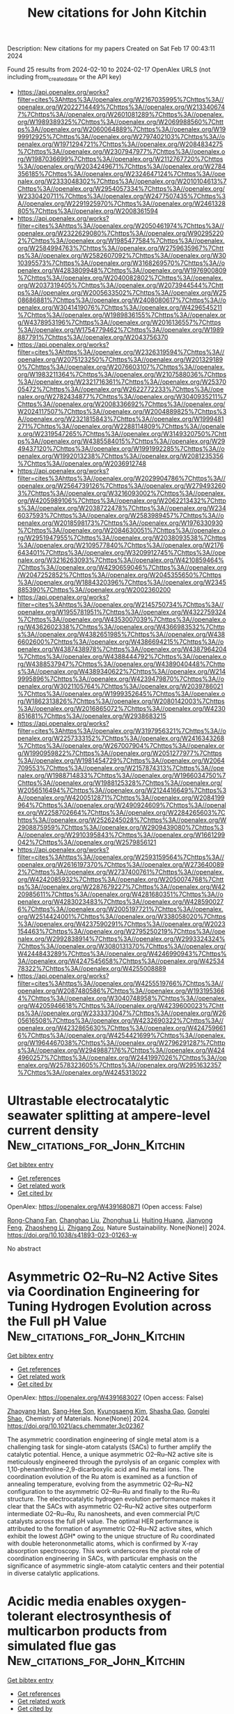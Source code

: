 #+filetags: New_citations_for_John_Kitchin
#+TITLE: New citations for John Kitchin
Description: New citations for my papers
Created on Sat Feb 17 00:43:11 2024

Found 25 results from 2024-02-10 to 2024-02-17
OpenAlex URLS (not including from_created_date or the API key)
- [[https://api.openalex.org/works?filter=cites%3Ahttps%3A//openalex.org/W2167035995%7Chttps%3A//openalex.org/W2022714449%7Chttps%3A//openalex.org/W2133406747%7Chttps%3A//openalex.org/W2601081289%7Chttps%3A//openalex.org/W1989389325%7Chttps%3A//openalex.org/W2069988560%7Chttps%3A//openalex.org/W2060064889%7Chttps%3A//openalex.org/W1999912925%7Chttps%3A//openalex.org/W2797402103%7Chttps%3A//openalex.org/W1971294721%7Chttps%3A//openalex.org/W2084834275%7Chttps%3A//openalex.org/W2307947977%7Chttps%3A//openalex.org/W1987036699%7Chttps%3A//openalex.org/W2112767720%7Chttps%3A//openalex.org/W2034249671%7Chttps%3A//openalex.org/W2784356185%7Chttps%3A//openalex.org/W2324647124%7Chttps%3A//openalex.org/W2333048302%7Chttps%3A//openalex.org/W2010104613%7Chttps%3A//openalex.org/W2954057334%7Chttps%3A//openalex.org/W2330420711%7Chttps%3A//openalex.org/W2477507435%7Chttps%3A//openalex.org/W2291925970%7Chttps%3A//openalex.org/W2461328805%7Chttps%3A//openalex.org/W2008361594]]
- [[https://api.openalex.org/works?filter=cites%3Ahttps%3A//openalex.org/W2050461974%7Chttps%3A//openalex.org/W2322629080%7Chttps%3A//openalex.org/W902952202%7Chttps%3A//openalex.org/W1985477584%7Chttps%3A//openalex.org/W2584994763%7Chttps%3A//openalex.org/W2759635967%7Chttps%3A//openalex.org/W2582607092%7Chttps%3A//openalex.org/W3010395573%7Chttps%3A//openalex.org/W3168269570%7Chttps%3A//openalex.org/W4283809948%7Chttps%3A//openalex.org/W1976900809%7Chttps%3A//openalex.org/W2040082802%7Chttps%3A//openalex.org/W2037319405%7Chttps%3A//openalex.org/W2073944544%7Chttps%3A//openalex.org/W2005633502%7Chttps%3A//openalex.org/W2508686881%7Chttps%3A//openalex.org/W2408080617%7Chttps%3A//openalex.org/W3041419076%7Chttps%3A//openalex.org/W4296545211%7Chttps%3A//openalex.org/W1989836155%7Chttps%3A//openalex.org/W4378953196%7Chttps%3A//openalex.org/W2016136557%7Chttps%3A//openalex.org/W1754779462%7Chttps%3A//openalex.org/W1989887791%7Chttps%3A//openalex.org/W2043756370]]
- [[https://api.openalex.org/works?filter=cites%3Ahttps%3A//openalex.org/W2326319594%7Chttps%3A//openalex.org/W2075123250%7Chttps%3A//openalex.org/W2013291890%7Chttps%3A//openalex.org/W2076603107%7Chttps%3A//openalex.org/W1983211364%7Chttps%3A//openalex.org/W2107588036%7Chttps%3A//openalex.org/W2321716361%7Chttps%3A//openalex.org/W2537005472%7Chttps%3A//openalex.org/W2622772233%7Chttps%3A//openalex.org/W2782434877%7Chttps%3A//openalex.org/W3040935211%7Chttps%3A//openalex.org/W2008336692%7Chttps%3A//openalex.org/W2024117507%7Chttps%3A//openalex.org/W2004889825%7Chttps%3A//openalex.org/W2321815843%7Chttps%3A//openalex.org/W1999481271%7Chttps%3A//openalex.org/W2288114809%7Chttps%3A//openalex.org/W2319547265%7Chttps%3A//openalex.org/W3149320750%7Chttps%3A//openalex.org/W4385584015%7Chttps%3A//openalex.org/W2949437120%7Chttps%3A//openalex.org/W1991992285%7Chttps%3A//openalex.org/W1992013238%7Chttps%3A//openalex.org/W2081235356%7Chttps%3A//openalex.org/W2036912748]]
- [[https://api.openalex.org/works?filter=cites%3Ahttps%3A//openalex.org/W2029904786%7Chttps%3A//openalex.org/W2564739126%7Chttps%3A//openalex.org/W2794932603%7Chttps%3A//openalex.org/W3216093002%7Chttps%3A//openalex.org/W4205989106%7Chttps%3A//openalex.org/W2062213432%7Chttps%3A//openalex.org/W2038722478%7Chttps%3A//openalex.org/W2346037593%7Chttps%3A//openalex.org/W2583989457%7Chttps%3A//openalex.org/W2018598173%7Chttps%3A//openalex.org/W1976330930%7Chttps%3A//openalex.org/W2084630051%7Chttps%3A//openalex.org/W2951947955%7Chttps%3A//openalex.org/W2038093538%7Chttps%3A//openalex.org/W2109577840%7Chttps%3A//openalex.org/W2176643401%7Chttps%3A//openalex.org/W3209912745%7Chttps%3A//openalex.org/W3216263093%7Chttps%3A//openalex.org/W4210859464%7Chttps%3A//openalex.org/W4290659046%7Chttps%3A//openalex.org/W2047252852%7Chttps%3A//openalex.org/W2045355650%7Chttps%3A//openalex.org/W1884320396%7Chttps%3A//openalex.org/W2345885390%7Chttps%3A//openalex.org/W2002360200]]
- [[https://api.openalex.org/works?filter=cites%3Ahttps%3A//openalex.org/W2145750734%7Chttps%3A//openalex.org/W1955781951%7Chttps%3A//openalex.org/W4322759324%7Chttps%3A//openalex.org/W4353007039%7Chttps%3A//openalex.org/W4362602338%7Chttps%3A//openalex.org/W4366983532%7Chttps%3A//openalex.org/W4382651985%7Chttps%3A//openalex.org/W4386602600%7Chttps%3A//openalex.org/W4386694215%7Chttps%3A//openalex.org/W4387438978%7Chttps%3A//openalex.org/W4387964204%7Chttps%3A//openalex.org/W4388444792%7Chttps%3A//openalex.org/W4388537947%7Chttps%3A//openalex.org/W4389040448%7Chttps%3A//openalex.org/W4389340622%7Chttps%3A//openalex.org/W2149995896%7Chttps%3A//openalex.org/W4239479870%7Chttps%3A//openalex.org/W3021105764%7Chttps%3A//openalex.org/W2039786021%7Chttps%3A//openalex.org/W1999352645%7Chttps%3A//openalex.org/W1862313826%7Chttps%3A//openalex.org/W2080142003%7Chttps%3A//openalex.org/W2016865072%7Chttps%3A//openalex.org/W4230851681%7Chttps%3A//openalex.org/W2938683215]]
- [[https://api.openalex.org/works?filter=cites%3Ahttps%3A//openalex.org/W3197956321%7Chttps%3A//openalex.org/W2257333152%7Chttps%3A//openalex.org/W2416343268%7Chttps%3A//openalex.org/W267007904%7Chttps%3A//openalex.org/W1990959822%7Chttps%3A//openalex.org/W2051277977%7Chttps%3A//openalex.org/W1981454729%7Chttps%3A//openalex.org/W2064709553%7Chttps%3A//openalex.org/W2157874313%7Chttps%3A//openalex.org/W1988714833%7Chttps%3A//openalex.org/W1966034750%7Chttps%3A//openalex.org/W1988125328%7Chttps%3A//openalex.org/W2056516494%7Chttps%3A//openalex.org/W2124416649%7Chttps%3A//openalex.org/W4200512871%7Chttps%3A//openalex.org/W2084199964%7Chttps%3A//openalex.org/W2490924609%7Chttps%3A//openalex.org/W2258702664%7Chttps%3A//openalex.org/W2284265603%7Chttps%3A//openalex.org/W2526245028%7Chttps%3A//openalex.org/W2908875959%7Chttps%3A//openalex.org/W2909439080%7Chttps%3A//openalex.org/W2910395843%7Chttps%3A//openalex.org/W1661299042%7Chttps%3A//openalex.org/W2579856121]]
- [[https://api.openalex.org/works?filter=cites%3Ahttps%3A//openalex.org/W2593159564%7Chttps%3A//openalex.org/W2616197370%7Chttps%3A//openalex.org/W2736400892%7Chttps%3A//openalex.org/W2737400761%7Chttps%3A//openalex.org/W4242085932%7Chttps%3A//openalex.org/W2050074768%7Chttps%3A//openalex.org/W2287679227%7Chttps%3A//openalex.org/W4220985611%7Chttps%3A//openalex.org/W4281680351%7Chttps%3A//openalex.org/W4283023483%7Chttps%3A//openalex.org/W4285900276%7Chttps%3A//openalex.org/W2005197721%7Chttps%3A//openalex.org/W2514424001%7Chttps%3A//openalex.org/W338058020%7Chttps%3A//openalex.org/W4237590291%7Chttps%3A//openalex.org/W2023154463%7Chttps%3A//openalex.org/W2795250219%7Chttps%3A//openalex.org/W2992838914%7Chttps%3A//openalex.org/W2993324324%7Chttps%3A//openalex.org/W3080131370%7Chttps%3A//openalex.org/W4244843289%7Chttps%3A//openalex.org/W4246990943%7Chttps%3A//openalex.org/W4247545658%7Chttps%3A//openalex.org/W4253478322%7Chttps%3A//openalex.org/W4255008889]]
- [[https://api.openalex.org/works?filter=cites%3Ahttps%3A//openalex.org/W4255519766%7Chttps%3A//openalex.org/W2087480586%7Chttps%3A//openalex.org/W1931953664%7Chttps%3A//openalex.org/W3040748958%7Chttps%3A//openalex.org/W4205946618%7Chttps%3A//openalex.org/W4239600023%7Chttps%3A//openalex.org/W2333373047%7Chttps%3A//openalex.org/W2605616508%7Chttps%3A//openalex.org/W4232690322%7Chttps%3A//openalex.org/W4232865630%7Chttps%3A//openalex.org/W4247596616%7Chttps%3A//openalex.org/W4254421699%7Chttps%3A//openalex.org/W1964467038%7Chttps%3A//openalex.org/W2796291287%7Chttps%3A//openalex.org/W2949887176%7Chttps%3A//openalex.org/W4244960257%7Chttps%3A//openalex.org/W2441997026%7Chttps%3A//openalex.org/W2578323605%7Chttps%3A//openalex.org/W2951632357%7Chttps%3A//openalex.org/W4245313022]]

* Ultrastable electrocatalytic seawater splitting at ampere-level current density  :New_citations_for_John_Kitchin:
:PROPERTIES:
:ID: https://openalex.org/W4391680871
:TOPICS: Electrocatalysis for Energy Conversion, Electrochemical Detection of Heavy Metal Ions, Fuel Cell Membrane Technology
:PUBLICATION_DATE: 2024-02-09
:END:    
    
[[elisp:(doi-add-bibtex-entry "https://doi.org/10.1038/s41893-023-01263-w")][Get bibtex entry]] 

- [[elisp:(progn (xref--push-markers (current-buffer) (point)) (oa--referenced-works "https://openalex.org/W4391680871"))][Get references]]
- [[elisp:(progn (xref--push-markers (current-buffer) (point)) (oa--related-works "https://openalex.org/W4391680871"))][Get related work]]
- [[elisp:(progn (xref--push-markers (current-buffer) (point)) (oa--cited-by-works "https://openalex.org/W4391680871"))][Get cited by]]

OpenAlex: https://openalex.org/W4391680871 (Open access: False)
    
[[https://openalex.org/A5079199750][Rong-Chang Fan]], [[https://openalex.org/A5044501118][Changhao Liu]], [[https://openalex.org/A5049854957][Zhonghua Li]], [[https://openalex.org/A5089177148][Huiting Huang]], [[https://openalex.org/A5076151179][Jianyong Feng]], [[https://openalex.org/A5061375599][Zhaosheng Li]], [[https://openalex.org/A5018143125][Zhigang Zou]], Nature Sustainability. None(None)] 2024. https://doi.org/10.1038/s41893-023-01263-w 
     
No abstract    

    

* Asymmetric O2–Ru–N2 Active Sites via Coordination Engineering for Tuning Hydrogen Evolution across the Full pH Value  :New_citations_for_John_Kitchin:
:PROPERTIES:
:ID: https://openalex.org/W4391683027
:TOPICS: Electrocatalysis for Energy Conversion, Ammonia Synthesis and Electrocatalysis, Polyoxometalate Clusters and Materials
:PUBLICATION_DATE: 2024-02-09
:END:    
    
[[elisp:(doi-add-bibtex-entry "https://doi.org/10.1021/acs.chemmater.3c02367")][Get bibtex entry]] 

- [[elisp:(progn (xref--push-markers (current-buffer) (point)) (oa--referenced-works "https://openalex.org/W4391683027"))][Get references]]
- [[elisp:(progn (xref--push-markers (current-buffer) (point)) (oa--related-works "https://openalex.org/W4391683027"))][Get related work]]
- [[elisp:(progn (xref--push-markers (current-buffer) (point)) (oa--cited-by-works "https://openalex.org/W4391683027"))][Get cited by]]

OpenAlex: https://openalex.org/W4391683027 (Open access: False)
    
[[https://openalex.org/A5005469907][Zhaoyang Han]], [[https://openalex.org/A5025598444][Sang‐Hee Son]], [[https://openalex.org/A5069816892][Kyungsaeng Kim]], [[https://openalex.org/A5010345247][Shasha Gao]], [[https://openalex.org/A5078149047][Gonglei Shao]], Chemistry of Materials. None(None)] 2024. https://doi.org/10.1021/acs.chemmater.3c02367 
     
The asymmetric coordination engineering of single metal atom is a challenging task for single-atom catalysts (SACs) to further amplify the catalytic potential. Hence, a unique asymmetric O2–Ru–N2 active site is meticulously engineered through the pyrolysis of an organic complex with 1,10-phenanthroline-2,9-dicarboxylic acid and Ru metal ions. The coordination evolution of the Ru atom is examined as a function of annealing temperature, evolving from the asymmetric O2–Ru–N2 configuration to the asymmetric O2–Ru–Ru and finally to the Ru–Ru structure. The electrocatalytic hydrogen evolution performance makes it clear that the SACs with asymmetric O2–Ru–N2 active sites outperform intermediate O2–Ru–Ru, Ru nanosheets, and even commercial Pt/C catalysts across the full pH value. The optimal HER performance is attributed to the formation of asymmetric O2–Ru–N2 active sites, which exhibit the lowest ΔGH* owing to the unique structure of Ru coordinated with double heterononmetallic atoms, which is confirmed by X-ray absorption spectroscopy. This work underscores the pivotal role of coordination engineering in SACs, with particular emphasis on the significance of asymmetric single-atom catalytic centers and their potential in diverse catalytic applications.    

    

* Acidic media enables oxygen-tolerant electrosynthesis of multicarbon products from simulated flue gas  :New_citations_for_John_Kitchin:
:PROPERTIES:
:ID: https://openalex.org/W4391687274
:TOPICS: Electrochemical Reduction of CO2 to Fuels, Gas Sensing Technology and Materials, Electrochemical Reduction in Molten Salts
:PUBLICATION_DATE: 2024-02-09
:END:    
    
[[elisp:(doi-add-bibtex-entry "https://doi.org/10.1038/s41467-024-45527-1")][Get bibtex entry]] 

- [[elisp:(progn (xref--push-markers (current-buffer) (point)) (oa--referenced-works "https://openalex.org/W4391687274"))][Get references]]
- [[elisp:(progn (xref--push-markers (current-buffer) (point)) (oa--related-works "https://openalex.org/W4391687274"))][Get related work]]
- [[elisp:(progn (xref--push-markers (current-buffer) (point)) (oa--cited-by-works "https://openalex.org/W4391687274"))][Get cited by]]

OpenAlex: https://openalex.org/W4391687274 (Open access: True)
    
[[https://openalex.org/A5036726873][Meng Wang]], [[https://openalex.org/A5066587731][B.X. Wang]], [[https://openalex.org/A5032583158][Ji‐Guang Zhang]], [[https://openalex.org/A5031292832][Shibo Xi]], [[https://openalex.org/A5060219252][Lixin Ning]], [[https://openalex.org/A5083956940][Zhiyong Mi]], [[https://openalex.org/A5049321561][Qin Yang]], [[https://openalex.org/A5041598430][Mingsheng Zhang]], [[https://openalex.org/A5018826097][Wan Ru Leow]], [[https://openalex.org/A5083219041][Jia Zhang]], [[https://openalex.org/A5043912185][Yanwei Lum]], Nature Communications. 15(1)] 2024. https://doi.org/10.1038/s41467-024-45527-1  ([[https://www.nature.com/articles/s41467-024-45527-1.pdf][pdf]])
     
Abstract Renewable electricity powered electrochemical CO 2 reduction (CO 2 R) offers a valuable method to close the carbon cycle and reduce our overreliance on fossil fuels. However, high purity CO 2 is usually required as feedstock, which potentially decreases the feasibility and economic viability of the process. Direct conversion of flue gas is an attractive option but is challenging due to the low CO 2 concentration and the presence of O 2 impurities. As a result, up to 99% of the applied current can be lost towards the undesired oxygen reduction reaction (ORR). Here, we show that acidic electrolyte can significantly suppress ORR on Cu, enabling generation of multicarbon products from simulated flue gas. Using a composite Cu and carbon supported single-atom Ni tandem electrocatalyst, we achieved a multicarbon Faradaic efficiency of 46.5% at 200 mA cm -2 , which is ~20 times higher than bare Cu under alkaline conditions. We also demonstrate stable performance for 24 h with a multicarbon product full-cell energy efficiency of 14.6%. Strikingly, this result is comparable to previously reported acidic CO 2 R systems using pure CO 2 . Our findings demonstrate a potential pathway towards designing efficient electrolyzers for direct conversion of flue gas to value-added chemicals and fuels.    

    

* Electronic Modulation in Cu Doped NiCo LDH/NiCo Heterostructure for Highly Efficient Overall Water Splitting  :New_citations_for_John_Kitchin:
:PROPERTIES:
:ID: https://openalex.org/W4391690247
:TOPICS: Photocatalytic Materials for Solar Energy Conversion, Catalytic Reduction of Nitro Compounds, Ammonia Synthesis and Electrocatalysis
:PUBLICATION_DATE: 2024-02-08
:END:    
    
[[elisp:(doi-add-bibtex-entry "https://doi.org/10.1002/smll.202311182")][Get bibtex entry]] 

- [[elisp:(progn (xref--push-markers (current-buffer) (point)) (oa--referenced-works "https://openalex.org/W4391690247"))][Get references]]
- [[elisp:(progn (xref--push-markers (current-buffer) (point)) (oa--related-works "https://openalex.org/W4391690247"))][Get related work]]
- [[elisp:(progn (xref--push-markers (current-buffer) (point)) (oa--cited-by-works "https://openalex.org/W4391690247"))][Get cited by]]

OpenAlex: https://openalex.org/W4391690247 (Open access: False)
    
[[https://openalex.org/A5089793312][Xuewen Xia]], [[https://openalex.org/A5022559283][Shujuan Wang]], [[https://openalex.org/A5006012404][Dan Liú]], [[https://openalex.org/A5086529957][Fei Wang]], [[https://openalex.org/A5051487025][Xueqiang Zhang]], [[https://openalex.org/A5049341927][Hao Zhang]], [[https://openalex.org/A5022210183][Xiaojiang Yu]], [[https://openalex.org/A5032546105][Zhongya Pang]], [[https://openalex.org/A5064949533][Guangshi Li]], [[https://openalex.org/A5004586419][Chaoyi Chen]], [[https://openalex.org/A5037115241][Yufeng Zhao]], [[https://openalex.org/A5064803348][Ji Li]], [[https://openalex.org/A5038084530][Qian Xu]], [[https://openalex.org/A5052749342][Xingli Zou]], [[https://openalex.org/A5009799098][Xionggang Lu]], Small. None(None)] 2024. https://doi.org/10.1002/smll.202311182 
     
Abstract Layered double hydroxides (LDHs), promising bifunctional electrocatalysts for overall water splitting, are hindered by their poor conductivity and sluggish electrochemical reaction kinetics. Herein, a hierarchical Cu‐doped NiCo LDH/NiCo alloy heterostructure with rich oxygen vacancies by electronic modulation is tactfully designed. It extraordinarily effectively drives both the oxygen evolution reaction (151 mV@10 mA cm −2 ) and the hydrogen evolution reaction (73 mV@10 mA cm −2 ) in an alkaline medium. As bifunctional electrodes for overall water splitting, a low cell voltage of 1.51 V at 10 mA cm −2 and remarkable long‐term stability for 100 h are achieved. The experimental and theoretical results reveal that Cu doping and NiCo alloy recombination can improve the conductivity and reaction kinetics of NiCo LDH with surface charge redistribution and reduced Gibbs free energy barriers. This work provides a new inspiration for further design and construction of nonprecious metal‐based bifunctional electrocatalysts based on electronic structure modulation strategies.    

    

* Accurate construction of cobalt vacancies in Co3O4 to promote oxyhydroxide formation for water oxidation  :New_citations_for_John_Kitchin:
:PROPERTIES:
:ID: https://openalex.org/W4391690577
:TOPICS: Electrocatalysis for Energy Conversion, Catalytic Nanomaterials, Formation and Properties of Nanocrystals and Nanostructures
:PUBLICATION_DATE: 2024-02-07
:END:    
    
[[elisp:(doi-add-bibtex-entry "https://doi.org/10.1007/s40843-023-2766-y")][Get bibtex entry]] 

- [[elisp:(progn (xref--push-markers (current-buffer) (point)) (oa--referenced-works "https://openalex.org/W4391690577"))][Get references]]
- [[elisp:(progn (xref--push-markers (current-buffer) (point)) (oa--related-works "https://openalex.org/W4391690577"))][Get related work]]
- [[elisp:(progn (xref--push-markers (current-buffer) (point)) (oa--cited-by-works "https://openalex.org/W4391690577"))][Get cited by]]

OpenAlex: https://openalex.org/W4391690577 (Open access: True)
    
[[https://openalex.org/A5034970777][Zhijuan Liu]], [[https://openalex.org/A5007329775][Guangjin Wang]], [[https://openalex.org/A5014966459][Jinyu Guo]], [[https://openalex.org/A5004517213][Yanyong Wang]], Science China Materials. None(None)] 2024. https://doi.org/10.1007/s40843-023-2766-y  ([[https://link.springer.com/content/pdf/10.1007/s40843-023-2766-y.pdf][pdf]])
     
The introduction of defect sites has been widely reported to enhance electrocatalysts’ abilities by increasing their affinity for reaction intermediates. Many different defect types, such as cation and anion vacancies, can exist in nano-materials. The different defect sites can make different contributions to the electrochemical ability. Therefore, a constructed defect should be accurate and specific, which makes it easy to identify the optimal defect type to facilitate electrochemical reactions. In this work, we used cobalt vacancies in Co3O4 as an example and synthesized Co3O4 with bivalent cobalt vacancies (Co3O4-VCo(II)) and trivalent cobalt vacancies (Co3O4-VCo(III)). Electrochemical results demonstrate that introducing cobalt vacancies considerably enhances the electrocatalytic activity of Co3O4. Furthermore, Co3O4-VCo(II) exhibits the most outstanding oxygen evolution ability with the fastest reaction kinetic rate. Quasi-operando X-ray photoelectron microscopy spectrum analysis results indicate that the presence of VCo(II) can accelerate CoOOH active site formation during the oxygen evolution reaction process. Density functional theory calculations reveal that introducing cobalt vacancies can endow Co3O4 with metal-like conductivity. The O p-band center can be moved near the Fermi level, and the free energy barrier can be the lowest with the presence of VCo(II), resulting in a fast kinetics rate of oxygen exchange at the electrocatalyst surface and optimal adsorption energy to reaction intermediates to display excellent electrochemical ability. This work provides substantial guidance for designing efficient defect-rich electrocatalysts.    

    

* Element-dependent effects of alkali cations on nitrate reduction to ammonia  :New_citations_for_John_Kitchin:
:PROPERTIES:
:ID: https://openalex.org/W4391691052
:TOPICS: Ammonia Synthesis and Electrocatalysis, Materials and Methods for Hydrogen Storage, Deuterium Incorporation in Pharmaceutical Research
:PUBLICATION_DATE: 2024-02-01
:END:    
    
[[elisp:(doi-add-bibtex-entry "https://doi.org/10.1016/j.scib.2024.02.011")][Get bibtex entry]] 

- [[elisp:(progn (xref--push-markers (current-buffer) (point)) (oa--referenced-works "https://openalex.org/W4391691052"))][Get references]]
- [[elisp:(progn (xref--push-markers (current-buffer) (point)) (oa--related-works "https://openalex.org/W4391691052"))][Get related work]]
- [[elisp:(progn (xref--push-markers (current-buffer) (point)) (oa--cited-by-works "https://openalex.org/W4391691052"))][Get cited by]]

OpenAlex: https://openalex.org/W4391691052 (Open access: False)
    
[[https://openalex.org/A5024459672][Yida Zhang]], [[https://openalex.org/A5078824259][Zhentao Ma]], [[https://openalex.org/A5055763417][Shuo Yang]], [[https://openalex.org/A5066374381][Qingyu Wang]], [[https://openalex.org/A5044756293][Limin Liu]], [[https://openalex.org/A5021489790][Yu Bai]], [[https://openalex.org/A5068264194][Dewei Rao]], [[https://openalex.org/A5000130464][Gongming Wang]], [[https://openalex.org/A5077165659][Hongliang Li]], [[https://openalex.org/A5036055317][Xusheng Zheng]], Science Bulletin. None(None)] 2024. https://doi.org/10.1016/j.scib.2024.02.011 
     
Catalytic conversion of nitrate (NO3−) pollutants into ammonia (NH3) offers a sustainable and promising route for both wastewater treatment and NH3 synthesis. Alkali cations are prevalent in nitrate solutions, but their roles beyond charge balance in catalytic NO3− conversion have been generally ignored. Herein, we report the promotion effect of K+ cations in KNO3 solution for NO3− reduction over a TiO2-supported Ni single-atom catalyst (Ni1/TiO2). For photocatalytic NO3− reduction reaction, Ni1/TiO2 exhibited a 1.9-fold NH3 yield rate with nearly 100% selectivity in KNO3 solution relative to that in NaNO3 solution. Mechanistic studies reveal that the K+ cations from KNO3 gradually bonded with the surface of Ni1/TiO2, in situ forming a K-O-Ni moiety during reaction, whereas the Na+ ions were unable to interact with the catalyst in NaNO3 solution. The charge accumulation on the Ni sites induced by the incorporation of K atom promoted the adsorption and activation of NO3−. Furthermore, the K-O-Ni moiety facilitated the multiple proton-electron coupling of NO3− into NH3 by stabilizing the intermediates.    

    

* Electrosynthesis of H2O2 via two-electron oxygen reduction over carbon-based catalysts: From microenvironment control to electrode/reactor design  :New_citations_for_John_Kitchin:
:PROPERTIES:
:ID: https://openalex.org/W4391691194
:TOPICS: Electrocatalysis for Energy Conversion, Aqueous Zinc-Ion Battery Technology, Fuel Cell Membrane Technology
:PUBLICATION_DATE: 2024-02-01
:END:    
    
[[elisp:(doi-add-bibtex-entry "https://doi.org/10.1016/j.enrev.2024.100069")][Get bibtex entry]] 

- [[elisp:(progn (xref--push-markers (current-buffer) (point)) (oa--referenced-works "https://openalex.org/W4391691194"))][Get references]]
- [[elisp:(progn (xref--push-markers (current-buffer) (point)) (oa--related-works "https://openalex.org/W4391691194"))][Get related work]]
- [[elisp:(progn (xref--push-markers (current-buffer) (point)) (oa--cited-by-works "https://openalex.org/W4391691194"))][Get cited by]]

OpenAlex: https://openalex.org/W4391691194 (Open access: True)
    
[[https://openalex.org/A5011196833][Jingjing Jia]], [[https://openalex.org/A5059325203][Zhenxin Li]], [[https://openalex.org/A5030837592][Yunrui Tian]], [[https://openalex.org/A5079738340][Xia Li]], [[https://openalex.org/A5053453125][Rui Chen]], [[https://openalex.org/A5067689496][Jiachen Liu]], [[https://openalex.org/A5068080851][Ji Liang]], Energy reviews. None(None)] 2024. https://doi.org/10.1016/j.enrev.2024.100069 
     
The electrochemical production of hydrogen peroxide (H2O2) by the two-electron oxygen reduction (2e−-ORR) process has the advantages of high safety, low energy consumption, and environmental friendliness. For 2e−-ORR, the catalyst/electrode is the key component as it strongly affects catalytic performance and cost. Carbon materials have the advantages of high electronic conductivity, good structural stability, easy control of nanostructures, and low cost. Therefore, it has been regarded as a promising catalyst/electrode material for the electrosynthesis of H2O2 via 2e−-ORR. In addition, studies have also considered the optimization of the liquid/gas interface by tuning the electrode surface, electrolyte pH, and reactor configurations for further improving the activity and selectivity of catalysts. In this review, we provide an in-depth discussion of the recent research on the carbon-based electrocatalysts for 2e−-ORR, especially in terms of microenvironment tuning, catalyst/electrode interface engineering, and reactor design for achieving stable and efficient production of H2O2. The challenges that we are still facing and the future development prospects will then be concluded, which we believe should help the future development in this field.    

    

* Constructing heterojunctions of CoAl2O4 and Ni3S2 anchored on carbon cloth to acquire multiple active sites for efficient overall water splitting  :New_citations_for_John_Kitchin:
:PROPERTIES:
:ID: https://openalex.org/W4391692471
:TOPICS: Electrocatalysis for Energy Conversion, Aqueous Zinc-Ion Battery Technology, Photocatalytic Materials for Solar Energy Conversion
:PUBLICATION_DATE: 2024-02-01
:END:    
    
[[elisp:(doi-add-bibtex-entry "https://doi.org/10.1016/j.jelechem.2024.118109")][Get bibtex entry]] 

- [[elisp:(progn (xref--push-markers (current-buffer) (point)) (oa--referenced-works "https://openalex.org/W4391692471"))][Get references]]
- [[elisp:(progn (xref--push-markers (current-buffer) (point)) (oa--related-works "https://openalex.org/W4391692471"))][Get related work]]
- [[elisp:(progn (xref--push-markers (current-buffer) (point)) (oa--cited-by-works "https://openalex.org/W4391692471"))][Get cited by]]

OpenAlex: https://openalex.org/W4391692471 (Open access: False)
    
[[https://openalex.org/A5000725159][Ting Cheng]], [[https://openalex.org/A5069311065][Mingyue Wen]], [[https://openalex.org/A5053735801][Chen Chen]], [[https://openalex.org/A5004147146][Junfa Zhu]], [[https://openalex.org/A5012155582][Yongnian Dai]], [[https://openalex.org/A5002318539][Xiao Zhang]], [[https://openalex.org/A5063427997][Baoxuan Hou]], [[https://openalex.org/A5073216396][Lei Wang]], Journal of Electroanalytical Chemistry. None(None)] 2024. https://doi.org/10.1016/j.jelechem.2024.118109 
     
Constructing heterojunction interface is an efficient strategy to accelerate the catalytic activity for electrochemical reaction. In this work, a novel composite heterojunction electrocatalyst (CAO/NiS400/CC), deriving from the combination of CoAl2O4 (CAO) and Ni3S2 anchored on carbon cloth (CC) was prepared, through hydrothermal process followed by electrodeposition. After successful synthesis, CoAl2O4 particles were intricately embedded in Ni3S2 and formed an active heterostructure, exhibited outstanding catalytic capacity for both hydrogen evolution reaction (HER) and oxygen evolution reaction (OER) and improved the efficiencies of overall water splitting. As expected, the composite heterojunction electrocatalyst demonstrated excellent catalytic performances with lower overpotential of 163.2 mV at 100 mA·cm−2 and Tafel slope of 20.4 mV·dec-1for HER and 400 mV at 100 mA·cm−2 and Tafel slope of 51.1 mV·dec-1 for OER, respectively, accompanied by long-term structural stability after 40 h and 3000 Cyclic Voltammetry (CV) cycles. Moreover, Density functional theory (DFT) calculation illustrated that the robust electrocatalytic performance was attributed to the simultaneous presence of multiple catalytic active sites surrounding the heterojunction interface. Furthermore, CAO/NiS400/CC electrocatalyst facilitated the overall water splitting reaction under a cell voltage of only 1.48 V with dual catalytic capabilities for HER and OER. The combined action of active catalytic sites within both CAO and Ni3S2 around the interface contributed the optimal electrocatalytic performance, making the CAO/NiS400/CC as a promising alternative to electrocatalysts for water splitting.    

    

* Alkaline Water Electrolysis for Green Hydrogen Production  :New_citations_for_John_Kitchin:
:PROPERTIES:
:ID: https://openalex.org/W4391693949
:TOPICS: Hydrogen Energy Systems and Technologies, Electrocatalysis for Energy Conversion, Materials and Methods for Hydrogen Storage
:PUBLICATION_DATE: 2024-02-09
:END:    
    
[[elisp:(doi-add-bibtex-entry "https://doi.org/10.1021/acs.accounts.3c00709")][Get bibtex entry]] 

- [[elisp:(progn (xref--push-markers (current-buffer) (point)) (oa--referenced-works "https://openalex.org/W4391693949"))][Get references]]
- [[elisp:(progn (xref--push-markers (current-buffer) (point)) (oa--related-works "https://openalex.org/W4391693949"))][Get related work]]
- [[elisp:(progn (xref--push-markers (current-buffer) (point)) (oa--cited-by-works "https://openalex.org/W4391693949"))][Get cited by]]

OpenAlex: https://openalex.org/W4391693949 (Open access: True)
    
[[https://openalex.org/A5060841613][Harun Tüysüz]], Accounts of Chemical Research. None(None)] 2024. https://doi.org/10.1021/acs.accounts.3c00709  ([[https://pubs.acs.org/doi/pdf/10.1021/acs.accounts.3c00709][pdf]])
     
ConspectusThe global energy landscape is undergoing significant change. Hydrogen is seen as the energy carrier of the future and will be a key element in the development of more sustainable industry and society. However, hydrogen is currently produced mainly from fossil fuels, and this needs to change. Alkaline water electrolysis with advanced technology has the most significant potential for this transition to produce large-scale green hydrogen by utilizing renewable energy. The assembly of industrial electrolyzer plants is more complex on a larger scale, but it follows a basic working principle, which involves two half-cells of anode and cathode sites where the oxygen evolution reaction (OER) and hydrogen evolution reaction (HER) occur. Out of the two reactions, the OER is more challenging both thermodynamically and kinetically. Besides having access to renewable electricity, developing durable and abundant electrocatalysts for the OER remains a challenge in large-scale alkaline water electrolysis. Among different physicochemical properties, the electrocatalyst surface and its interaction with water and reaction intermediates, as well as formed molecular hydrogen and oxygen, play an essential role in the catalytic performance and the reaction mechanism. In particular, the binding strengths between the catalyst surface and intermediates determine the rate-limiting step and electrocatalytic performance.This Account gives some insights into the status of the hydrogen economy and basic principles of alkaline water electrolysis by covering its fundamentals as well as industrial developments. Further, the HER and OER reaction mechanisms of alkaline water electrolysis and selected electrocatalyst progress for both half-reactions are briefly discussed. The Adsorbate Evolution Mechanism and the Lattice Oxygen Mechanism for the OER are explained with specific references. This Account also deliberates on the author’s selected contributions to the development of transition metal-based electrocatalysts for alkaline water electrolysis with an emphasis on OER. The focus is particularly given to the enhancement of intrinsic activity, the role of eg-filling, phase segregation, and defect structure of cobalt-based electrocatalysts for OER. Structural modification and phase transformation of the cobalt oxide electrocatalyst under working conditions are further deliberated. In addition, the creation of new active surface species and the activation of cobalt- and nickel-based electrocatalysts through iron uptake from the alkaline electrolyte are discussed. In the end, this Account provides a brief overview of challenges related to large-scale production and utilization of green hydrogen.    

    

* Potential synergy between Pt2Ni4 Atomic-Clusters, oxygen vacancies and adjacent Pd nanoparticles outperforms commercial Pt nanocatalyst in alkaline fuel cells  :New_citations_for_John_Kitchin:
:PROPERTIES:
:ID: https://openalex.org/W4391706540
:TOPICS: Electrocatalysis for Energy Conversion, Fuel Cell Membrane Technology, Accelerating Materials Innovation through Informatics
:PUBLICATION_DATE: 2024-03-01
:END:    
    
[[elisp:(doi-add-bibtex-entry "https://doi.org/10.1016/j.cej.2024.149421")][Get bibtex entry]] 

- [[elisp:(progn (xref--push-markers (current-buffer) (point)) (oa--referenced-works "https://openalex.org/W4391706540"))][Get references]]
- [[elisp:(progn (xref--push-markers (current-buffer) (point)) (oa--related-works "https://openalex.org/W4391706540"))][Get related work]]
- [[elisp:(progn (xref--push-markers (current-buffer) (point)) (oa--cited-by-works "https://openalex.org/W4391706540"))][Get cited by]]

OpenAlex: https://openalex.org/W4391706540 (Open access: False)
    
[[https://openalex.org/A5057459209][Dinesh Bhalothia]], [[https://openalex.org/A5003469416][Amisha Beniwal]], [[https://openalex.org/A5086261597][Che Yan]], [[https://openalex.org/A5074649451][Kai-Chin Wang]], [[https://openalex.org/A5091214098][Chenhao Wang]], [[https://openalex.org/A5073015598][Tsan‐Yao Chen]], Chemical Engineering Journal. 483(None)] 2024. https://doi.org/10.1016/j.cej.2024.149421 
     
The oxygen reduction reaction (ORR) is a key “showstopper” for the commercial viability of alkaline fuel cells (AFCs). In this study, we developed a ternary nanocatalyst (NC) coloaded with Pt2Ni4 atomic clusters and palladium (Pd) nanoparticles (NPs) on oxygen vacancies (OVs) enriched nickel hydroxide-support (henceforth denoted as NiPP). This material outperforms the commercial J.M.-Pt/C (20 wt%) catalyst by ∼75 and ∼38 times with exceptionally high mass activities (MA)s of 5050.3 mAmgPt-1 and 952.3 mAmgPt-1 at 0.85 V and 0.90 V vs RHE, respectively, in alkaline ORR (0.1 M KOH). The high structural reliability of the Pt2Ni4 endows the NiPP NC with outstanding durability, where it achieves an optimum MA of 5755.9 mAmgPt-1 after 10 K cycles in an accelerated durability test (ADT) and retains the original performance up to 15 K cycles. Moreover, NiPP delivers an outstanding power density (339.1.4 mW cm−2) and short circuit current density (910.8 mA cm−2), which exceeds the commercial J.M.-Pt/C (174.9 mW cm−2 and 720.4 mA cm−2) when serving as the cathodic catalyst in an AFC. The results of physical characterizations, electrochemical analysis and in-situ XAS analysis suggest that the exceptional performance is originated from the potential synergism between the neighbouring reaction sites of Pt2Ni4 (OV in Ni(OH)x and Pd NPs). During ORR, the Pt2Ni4 atomic clusters and OVs boost the O2 splitting, while the adjacent Pd NPs promote the subsequent relocation of OH– ions. The obtained results provide the potential design strategies for the atomic-scale surface engineering of advanced ORR NCs in alkaline fuel cells.    

    

* Sustainable conversion of alkaline nitrate to ammonia at activities greater than 2 A cm−2  :New_citations_for_John_Kitchin:
:PROPERTIES:
:ID: https://openalex.org/W4391716671
:TOPICS: Ammonia Synthesis and Electrocatalysis, Microbial Nitrogen Cycling in Wastewater Treatment Systems, Distributed Storage Systems and Network Coding
:PUBLICATION_DATE: 2024-02-10
:END:    
    
[[elisp:(doi-add-bibtex-entry "https://doi.org/10.1038/s41467-024-45534-2")][Get bibtex entry]] 

- [[elisp:(progn (xref--push-markers (current-buffer) (point)) (oa--referenced-works "https://openalex.org/W4391716671"))][Get references]]
- [[elisp:(progn (xref--push-markers (current-buffer) (point)) (oa--related-works "https://openalex.org/W4391716671"))][Get related work]]
- [[elisp:(progn (xref--push-markers (current-buffer) (point)) (oa--cited-by-works "https://openalex.org/W4391716671"))][Get cited by]]

OpenAlex: https://openalex.org/W4391716671 (Open access: True)
    
[[https://openalex.org/A5010913102][Wanru Liao]], [[https://openalex.org/A5066474628][J. Wang]], [[https://openalex.org/A5005783960][Ganghai Ni]], [[https://openalex.org/A5075957518][Kang Liu]], [[https://openalex.org/A5003441845][Changxu Liu]], [[https://openalex.org/A5091282259][Shanyong Chen]], [[https://openalex.org/A5088905499][Qiyou Wang]], [[https://openalex.org/A5081446425][Yingkang Chen]], [[https://openalex.org/A5041129592][Ting Luo]], [[https://openalex.org/A5087653752][Xiqing Wang]], [[https://openalex.org/A5029732076][Yanqiu Wang]], [[https://openalex.org/A5021579165][Wenzhang Li]], [[https://openalex.org/A5076885525][Ting‐Shan Chan]], [[https://openalex.org/A5025545087][Chao Ma]], [[https://openalex.org/A5036687874][Hongmei Li]], [[https://openalex.org/A5008311955][Ying Liang]], [[https://openalex.org/A5030719289][Weizhen Liu]], [[https://openalex.org/A5071694629][Junwei Fu]], [[https://openalex.org/A5002220892][B. Xi]], [[https://openalex.org/A5017353282][Min Liu]], Nature Communications. 15(1)] 2024. https://doi.org/10.1038/s41467-024-45534-2  ([[https://www.nature.com/articles/s41467-024-45534-2.pdf][pdf]])
     
Abstract Nitrate (NO 3 ‒ ) pollution poses significant threats to water quality and global nitrogen cycles. Alkaline electrocatalytic NO 3 ‒ reduction reaction (NO 3 RR) emerges as an attractive route for enabling NO 3 ‒ removal and sustainable ammonia (NH 3 ) synthesis. However, it suffers from insufficient proton (H + ) supply in high pH conditions, restricting NO 3 ‒ -to-NH 3 activity. Herein, we propose a halogen-mediated H + feeding strategy to enhance the alkaline NO 3 RR performance. Our platform achieves near-100% NH 3 Faradaic efficiency (pH = 14) with a current density of 2 A cm –2 and enables an over 99% NO 3 – -to-NH 3 conversion efficiency. We also convert NO 3 ‒ to high-purity NH 4 Cl with near-unity efficiency, suggesting a practical approach to valorizing pollutants into valuable ammonia products. Theoretical simulations and in situ experiments reveal that Cl-coordination endows a shifted d -band center of Pd atoms to construct local H + -abundant environments, through arousing dangling O-H water dissociation and fast *H desorption, for *NO intermediate hydrogenation and finally effective NO 3 ‒ -to-NH 3 conversion.    

    

* Enhanced alkaline hydrogen evolution performance through Ru-Incorporated electronic structure Modification: Transitioning from Mo3P to Mo2RuP  :New_citations_for_John_Kitchin:
:PROPERTIES:
:ID: https://openalex.org/W4391718332
:TOPICS: Electrocatalysis for Energy Conversion, Desulfurization Technologies for Fuels, Materials and Methods for Hydrogen Storage
:PUBLICATION_DATE: 2024-02-01
:END:    
    
[[elisp:(doi-add-bibtex-entry "https://doi.org/10.1016/j.cej.2024.149486")][Get bibtex entry]] 

- [[elisp:(progn (xref--push-markers (current-buffer) (point)) (oa--referenced-works "https://openalex.org/W4391718332"))][Get references]]
- [[elisp:(progn (xref--push-markers (current-buffer) (point)) (oa--related-works "https://openalex.org/W4391718332"))][Get related work]]
- [[elisp:(progn (xref--push-markers (current-buffer) (point)) (oa--cited-by-works "https://openalex.org/W4391718332"))][Get cited by]]

OpenAlex: https://openalex.org/W4391718332 (Open access: False)
    
[[https://openalex.org/A5029360035][Peng Zhang]], [[https://openalex.org/A5041625330][Shiyu Xu]], [[https://openalex.org/A5067100305][Zhengyang Li]], [[https://openalex.org/A5032871399][Zongfu An]], [[https://openalex.org/A5076348504][Ho Seok Park]], [[https://openalex.org/A5069488261][Ji Man Kim]], [[https://openalex.org/A5008459970][Pil J. Yoo]], Chemical Engineering Journal. None(None)] 2024. https://doi.org/10.1016/j.cej.2024.149486 
     
In accordance with the Sabatier principle, Mo-based catalysts typically exhibit lower catalytic activity in the hydrogen evolution reaction (HER) due to strong interactions between Mo and hydrogen within their structures. To overcome this limitation, here, we introduce a novel approach by incorporating Ru into Mo3P to modify its electronic structure, resulting in a novel water splitting cathode material of I̅42m structured Mo2RuP. Notably, Mo2RuP demonstrates as an efficient catalyst for alkaline HER, exhibiting outstanding performance with extremely low overpotentials of 29 mV and 62 mV at current densities of 10 mA cm−2 and 100 mA cm−2, respectively. It also displays a small Tafel slope (30 mV dec-1) and long-term durability in hydrogen production even at a current density of 100 mA cm−2 in a 1 mol/L KOH solution. First-principles density functional theory (DFT) calculations elucidate that Ru-substitution significantly reduces the hydrogen adsorption Gibbs free energy on various crystal facets of Mo2RuP. This alteration facilitates the transformation of the material to the kinetically favorable Volmer-Heyrovsky pathway during the HER. Furthermore, a comprehensive characterization and investigation into the electronic structure of this innovative material validate the efficacy of Ru modulation within the Mo3P structure. The strategy of Ru-substitution to adjust the electronic structure of Mo-based catalysts offers a viable approach for the development of novel, stable, and high-performance catalysts for the HER.    

    

* Ruthenium And Silver Synergetic Regulation NiFe LDH Boosting Long‐Duration Industrial Seawater Electrolysis  :New_citations_for_John_Kitchin:
:PROPERTIES:
:ID: https://openalex.org/W4391719280
:TOPICS: Electrocatalysis for Energy Conversion, Aqueous Zinc-Ion Battery Technology, Catalytic Nanomaterials
:PUBLICATION_DATE: 2024-02-10
:END:    
    
[[elisp:(doi-add-bibtex-entry "https://doi.org/10.1002/adfm.202315674")][Get bibtex entry]] 

- [[elisp:(progn (xref--push-markers (current-buffer) (point)) (oa--referenced-works "https://openalex.org/W4391719280"))][Get references]]
- [[elisp:(progn (xref--push-markers (current-buffer) (point)) (oa--related-works "https://openalex.org/W4391719280"))][Get related work]]
- [[elisp:(progn (xref--push-markers (current-buffer) (point)) (oa--cited-by-works "https://openalex.org/W4391719280"))][Get cited by]]

OpenAlex: https://openalex.org/W4391719280 (Open access: False)
    
[[https://openalex.org/A5073049150][Hengyi Chen]], [[https://openalex.org/A5036327118][Rui‐Ting Gao]], [[https://openalex.org/A5056348325][Haojie Chen]], [[https://openalex.org/A5049692788][Yang Yang]], [[https://openalex.org/A5050141240][Limin Wu]], [[https://openalex.org/A5071476964][Lei Wang]], Advanced Functional Materials. None(None)] 2024. https://doi.org/10.1002/adfm.202315674 
     
Abstract The chloride ions in seawater result in corrosion, low catalytic efficiency, and poor stability of the electrocatalysts in direct seawater electrolysis, which limits the use of large‐scale seawater electrolysis technology. Herein, a corrosion‐resistant Ag/NiFeRu layered double hydroxide (LDH) electrocatalyst for seawater electrolysis at industrial current density, in which Ru and Ag species in the catalyst can have a corrosion‐resistance of chloride ions from the anode surface and enhance its robustness in seawater is designed. The catalyst requires the overpotentials of 256 and 287 mV to obtain a current density of 1 A cm −2 in 1 m KOH and 1 m KOH + seawater, respectively. More importantly, it works stably for over 1000 h at 1 A cm −2 in alkaline seawater. Further quasi‐industrial conditions measurement (6 m KOH + seawater, 60 °C) shows a markedly low overpotential of 174 mV at 1 A cm −2 on Ag/NiFeRu LDH, obtaining over 140 h under harsh industrial conditions. Theoretical calculations demonstrate that the Ru species can effectively regulate the local electronic structure of NiFe LDH, and enhance the intrinsic activity of NiFe LDH. The transformation of Ag 2 O from Ag during OER stabilizes the Fe site in NiFe LDH, which improves the overall stability of the electrocatalyst.    

    

* Rapid Solid‐State Gas Sensing Realized via Fast K+ Transport Kinetics in Earth Abundant Rock‐Silicates  :New_citations_for_John_Kitchin:
:PROPERTIES:
:ID: https://openalex.org/W4391729579
:TOPICS: Gas Sensing Technology and Materials, Advances in Chemical Sensor Technologies, Acoustic Wave Biosensors and Thin Film Resonators
:PUBLICATION_DATE: 2024-02-08
:END:    
    
[[elisp:(doi-add-bibtex-entry "https://doi.org/10.1002/adem.202302231")][Get bibtex entry]] 

- [[elisp:(progn (xref--push-markers (current-buffer) (point)) (oa--referenced-works "https://openalex.org/W4391729579"))][Get references]]
- [[elisp:(progn (xref--push-markers (current-buffer) (point)) (oa--related-works "https://openalex.org/W4391729579"))][Get related work]]
- [[elisp:(progn (xref--push-markers (current-buffer) (point)) (oa--cited-by-works "https://openalex.org/W4391729579"))][Get cited by]]

OpenAlex: https://openalex.org/W4391729579 (Open access: False)
    
[[https://openalex.org/A5073088888][Mohamad Khoshkalam]], [[https://openalex.org/A5035917276][Yousef Alizad Farzin]], [[https://openalex.org/A5020691398][Benjamin Heckscher Sjølin]], [[https://openalex.org/A5058197858][Chiara Spezzati]], [[https://openalex.org/A5053295465][Peter Holtappels]], [[https://openalex.org/A5047189415][Ivano E. Castelli]], [[https://openalex.org/A5001674762][Bhaskar Reddy Sudireddy]], Advanced Engineering Materials. None(None)] 2024. https://doi.org/10.1002/adem.202302231 
     
Here we report on the discovery of a novel fast potassium super stoichiometric silicate, with fully earth‐abundant nominal chemical composition of K 2+ x Mg 1− x /2 SiO 4 , which exhibits near superionic K + conductivity, up to 5 × 10 −5 S cm −1 at room temperature. Fast K + conduction is attributed to a high Continuous Symmetry Measure value in K‐polyhedrons, coupled with a low packing ratio of Corner‐Sharing‐framework. This is the first time that such a high conductivity is measured by a rock‐silicate formed only by abundant metal ions. K 2+ x Mg 1− x /2 SiO 4 displays excellent stability under air and humidity, which renders it a very promising candidate for economical fabrication of electrochemical devices such as potentiometric gas sensors. We demonstrated this by fabricating a gas sensor for SO 2 detection, as the first demonstration of type III potentiometric gas sensors using K + conductors. At 500 °C and SO 2 concentrations in the range of 0–10 ppm, the sensor exhibited high sensitivities (69–72 mV dec −1 ), robust signal output (220 mV for 2 ppm of SO 2 ), fast response times (1–6 min), and excellent stability in ambient condition.    

    

* Insight into the intrinsic activity of various transition metal sulfides for efficient hydrogen evolution reaction  :New_citations_for_John_Kitchin:
:PROPERTIES:
:ID: https://openalex.org/W4391729643
:TOPICS: Electrocatalysis for Energy Conversion, Aqueous Zinc-Ion Battery Technology, Thin-Film Solar Cell Technology
:PUBLICATION_DATE: 2024-01-01
:END:    
    
[[elisp:(doi-add-bibtex-entry "https://doi.org/10.1039/d3nr06456e")][Get bibtex entry]] 

- [[elisp:(progn (xref--push-markers (current-buffer) (point)) (oa--referenced-works "https://openalex.org/W4391729643"))][Get references]]
- [[elisp:(progn (xref--push-markers (current-buffer) (point)) (oa--related-works "https://openalex.org/W4391729643"))][Get related work]]
- [[elisp:(progn (xref--push-markers (current-buffer) (point)) (oa--cited-by-works "https://openalex.org/W4391729643"))][Get cited by]]

OpenAlex: https://openalex.org/W4391729643 (Open access: False)
    
[[https://openalex.org/A5059036768][Xie Hu]], [[https://openalex.org/A5013791946][Yang Gao]], [[https://openalex.org/A5088343764][Xinying Luo]], [[https://openalex.org/A5003390701][Junjie Xiong]], [[https://openalex.org/A5074395441][Ping Chen]], [[https://openalex.org/A5036649810][Bin Wang]], Nanoscale. None(None)] 2024. https://doi.org/10.1039/d3nr06456e 
     
The electrocatalytic hydrogen evolution reaction (HER) is an efficient approach to convert sustainable energy sources into clean energy carriers, H 2 .    

    

* Recent advances and prospects of iron-based noble metal-free catalysts for oxygen reduction reaction in acidic environment: A mini review  :New_citations_for_John_Kitchin:
:PROPERTIES:
:ID: https://openalex.org/W4391731405
:TOPICS: Electrocatalysis for Energy Conversion, Catalytic Nanomaterials, Aqueous Zinc-Ion Battery Technology
:PUBLICATION_DATE: 2024-03-01
:END:    
    
[[elisp:(doi-add-bibtex-entry "https://doi.org/10.1016/j.ijhydene.2024.02.027")][Get bibtex entry]] 

- [[elisp:(progn (xref--push-markers (current-buffer) (point)) (oa--referenced-works "https://openalex.org/W4391731405"))][Get references]]
- [[elisp:(progn (xref--push-markers (current-buffer) (point)) (oa--related-works "https://openalex.org/W4391731405"))][Get related work]]
- [[elisp:(progn (xref--push-markers (current-buffer) (point)) (oa--cited-by-works "https://openalex.org/W4391731405"))][Get cited by]]

OpenAlex: https://openalex.org/W4391731405 (Open access: False)
    
[[https://openalex.org/A5039253474][Hongyan Xu]], [[https://openalex.org/A5029556527][Zhanhong Ma]], [[https://openalex.org/A5033247962][Zhongmin Wan]], [[https://openalex.org/A5077529065][Zhongfu An]], [[https://openalex.org/A5014812749][Xiaoguang Wang]], International Journal of Hydrogen Energy. 59(None)] 2024. https://doi.org/10.1016/j.ijhydene.2024.02.027 
     
The oxygen reduction reaction (ORR) occurred in acidic media, as the cathode reaction of proton exchange membrane fuel cells (PEMFCs) with great commercialization potential, has attracted much attention. However, the slow kinetics of ORR and the high cost of cathode catalysts (mainly platinum (Pt)-based materials in current) have become the main obstacle to the rapid development of PEMFCs. Therefore, the exploration of efficient and inexpensive non-precious metal-based ORR catalysts has emerged as an urgent issue. Non-noble transition metal-based materials have been widely investigated as ORR catalysts in acidic media. This review focused on the investigation of iron (Fe) based catalysts in acidic ORR processes. In this review, the ORR mechanism was first introduced. Subsequently, the fabrication method of Fe-based catalysts by co-pyrolysis of mixtures containing Fe, non-metal, and organic precursors was discussed. Finally, the recent advances of Fe-based materials (carbides, nitrides, oxides, phosphides, chalcogenides, hybrids, alloys and single atom catalysts) as acidic ORR catalysts were summarized, and mainly focused on catalytic performance, stability and catalytic mechanism studies with Density Functional Theory (DFT) calculation. Finally, the challenges and future perspectives of Fe-based catalysts were also proposed.    

    

* Tackling the activity and selectivity challenges of electrocatalysts towards CO2 reduction reaction via atomically dispersed dual atom catalysts  :New_citations_for_John_Kitchin:
:PROPERTIES:
:ID: https://openalex.org/W4391733008
:TOPICS: Electrochemical Reduction of CO2 to Fuels, Electrocatalysis for Energy Conversion, Applications of Ionic Liquids
:PUBLICATION_DATE: 2024-02-01
:END:    
    
[[elisp:(doi-add-bibtex-entry "https://doi.org/10.1016/j.apsusc.2024.159687")][Get bibtex entry]] 

- [[elisp:(progn (xref--push-markers (current-buffer) (point)) (oa--referenced-works "https://openalex.org/W4391733008"))][Get references]]
- [[elisp:(progn (xref--push-markers (current-buffer) (point)) (oa--related-works "https://openalex.org/W4391733008"))][Get related work]]
- [[elisp:(progn (xref--push-markers (current-buffer) (point)) (oa--cited-by-works "https://openalex.org/W4391733008"))][Get cited by]]

OpenAlex: https://openalex.org/W4391733008 (Open access: False)
    
[[https://openalex.org/A5004933770][Xiaoqing Lu]], [[https://openalex.org/A5009535082][Chunyu Yang]], [[https://openalex.org/A5014503942][Shoufu Cao]], [[https://openalex.org/A5010212263][Hongyu Chen]], [[https://openalex.org/A5063922467][Jiao Li]], [[https://openalex.org/A5041959505][Zengxuan Chen]], [[https://openalex.org/A5089589844][Shuxian Wei]], [[https://openalex.org/A5010689889][Siyuan Liu]], [[https://openalex.org/A5086671763][Zhaojie Wang]], Applied Surface Science. None(None)] 2024. https://doi.org/10.1016/j.apsusc.2024.159687 
     
Atomically dispersed catalysts are widely employed in electrochemical CO2 reduction reaction (CO2RR) owing to maximal atomic utilization and outstanding intrinsic activity. Dual atom catalysts (DACs) can provide dispersed active sites and distinct electronic structure, which is conducive to the catalytic performance. In this work, we explored a series of DACs composed of transition metals or main group metals supported on nitrogen-doped graphene (M2–NC) toward high-performance CO2RR. The radius of metal atom is a key factor determining the stability of M2–NC, that metals (M = Fe, Co, Ni, Cu, Zn, Ru, Rh, Pd, Ag, Sn, Pt, and Bi) with small radius can be steadily anchored. Fe2/Co2/Ru2–NC are screened out to activate CO2 because of the strong interaction between metals d orbitals and CO2 2π orbitals. The results show that Fe2/Co2–NC can promote CO2RR to generate HCOOH with limiting potentials (UL) of −0.36 and −0.25 V. Ru2–NC can catalyze the generation of CH3OH and CH4 with UL of −0.28 V. Limited potential difference between CO2RR and hydrogen evolution reaction (HER) show that Fe2/Co2/Ru2–NC can inhibit HER during CO2RR. This work demonstrates Fe2/Co2/Ru2–NC as high-performance CO2RR catalysts and highlights the type of central metal atoms as a vital role for atomically dispersed electrocatalysts.    

    

* Highly efficient Ru-based Heusler alloys for nitrogen reduction reaction: Breaking scaling relations and regulating potential determining steps  :New_citations_for_John_Kitchin:
:PROPERTIES:
:ID: https://openalex.org/W4391733718
:TOPICS: Ammonia Synthesis and Electrocatalysis, Materials and Methods for Hydrogen Storage, Two-Dimensional Transition Metal Carbides and Nitrides (MXenes)
:PUBLICATION_DATE: 2024-02-01
:END:    
    
[[elisp:(doi-add-bibtex-entry "https://doi.org/10.1016/j.apsusc.2024.159686")][Get bibtex entry]] 

- [[elisp:(progn (xref--push-markers (current-buffer) (point)) (oa--referenced-works "https://openalex.org/W4391733718"))][Get references]]
- [[elisp:(progn (xref--push-markers (current-buffer) (point)) (oa--related-works "https://openalex.org/W4391733718"))][Get related work]]
- [[elisp:(progn (xref--push-markers (current-buffer) (point)) (oa--cited-by-works "https://openalex.org/W4391733718"))][Get cited by]]

OpenAlex: https://openalex.org/W4391733718 (Open access: False)
    
[[https://openalex.org/A5071704385][Xiayong Chen]], [[https://openalex.org/A5025064756][Jing Zhou]], [[https://openalex.org/A5064262109][Wangyu Hu]], [[https://openalex.org/A5042136632][Bowen Huang]], [[https://openalex.org/A5033033368][Dingwang Yuan]], Applied Surface Science. None(None)] 2024. https://doi.org/10.1016/j.apsusc.2024.159686 
     
In this study, we investigated the catalytic activity of Ru-based Heusler alloys towards the nitrogen reduction reaction (NRR) using first-principles calculations. Compared to pure Ru metal, these alloys exhibit a significant reduction in the overpotential, showcasing enhanced catalytic performance. The most promising candidate, the Ru2ScP alloy, demonstrates an impressively low overpotential of only −0.40 V for the NRR, and it also exhibits higher selectivity towards NRR over the hydrogen evolution reaction (HER). Furthermore, we found that several key adsorbates on the surface of the candidate alloys simultaneously exhibit non-linear scaling relationships of adsorption free energies. This allows for individual control over the barrier of potential determining steps (PDS) in the NRR process by overcoming the limitation of the scaling relations in pure metals. This study offers valuable guidance for the design of Ru-based Heusler alloys to obtain improved catalytic performance for the NRR.    

    

* Surface Strain Effect on Electrocatalytic Hydrogen Evolution Reaction of Pt-Based Intermetallics  :New_citations_for_John_Kitchin:
:PROPERTIES:
:ID: https://openalex.org/W4391738668
:TOPICS: Electrocatalysis for Energy Conversion, Aqueous Zinc-Ion Battery Technology, Fuel Cell Membrane Technology
:PUBLICATION_DATE: 2024-02-11
:END:    
    
[[elisp:(doi-add-bibtex-entry "https://doi.org/10.1021/acscatal.3c06291")][Get bibtex entry]] 

- [[elisp:(progn (xref--push-markers (current-buffer) (point)) (oa--referenced-works "https://openalex.org/W4391738668"))][Get references]]
- [[elisp:(progn (xref--push-markers (current-buffer) (point)) (oa--related-works "https://openalex.org/W4391738668"))][Get related work]]
- [[elisp:(progn (xref--push-markers (current-buffer) (point)) (oa--cited-by-works "https://openalex.org/W4391738668"))][Get cited by]]

OpenAlex: https://openalex.org/W4391738668 (Open access: False)
    
[[https://openalex.org/A5060920420][Z.Y. Zhong]], [[https://openalex.org/A5010811558][Yuanhua Tu]], [[https://openalex.org/A5019925257][Longhai Zhang]], [[https://openalex.org/A5076364504][Ke Jiang]], [[https://openalex.org/A5041745010][Chengzhi Zhong]], [[https://openalex.org/A5003316836][Wei Tan]], [[https://openalex.org/A5064023616][Lingyu Wang]], [[https://openalex.org/A5029153042][Jiaxi Zhang]], [[https://openalex.org/A5018142547][Hui‐Hua Song]], [[https://openalex.org/A5062744012][Li Du]], [[https://openalex.org/A5023031181][Zhiming Cui]], ACS Catalysis. None(None)] 2024. https://doi.org/10.1021/acscatal.3c06291 
     
Elucidating the relationship between electrocatalytic activity and surface strain is pivotal for designing highly efficient electrocatalysts for the acidic hydrogen evolution reaction (HER). However, a general correlation is currently absent due to the lack of ideal catalytic materials platforms with well-defined structures and components. Herein, we select L10 and L12 Pt-based intermetallic compounds as model materials to construct a series of core–shell catalysts with strained Pt skins (IMC@Pt) and establish the correlation between surface strain and HER performance. Density functional theory calculations were performed to determine the surface strain degree, d-band center, and key descriptor ΔGH* of the catalysts for HER. By combining theoretical and experimental data, we propose a volcano-type trend between surface strain and the HER activity of IMC@Pt with an apex at 4% compressive strain. In addition, we demonstrate a class of highly active and durable IMC@Pt catalysts for acidic HER. Among them, the Pt3V@Pt catalyst exhibits the highest intrinsic HER activity with a specific activity of 4.24 mA cmPt–2 at an overpotential of 20 mV, which is 4 times higher than that of Pt. This work provides a solid understanding of the essential nature of PtM alloy catalysts and can guide the design of high-performance HER catalysts for water electrolyzers.    

    

* Surface Electronic Properties-Driven Electrocatalytic Nitrogen Reduction on Metal-Conjugated Porphyrin 2D-MOFs  :New_citations_for_John_Kitchin:
:PROPERTIES:
:ID: https://openalex.org/W4391742646
:TOPICS: Ammonia Synthesis and Electrocatalysis, Photocatalytic Materials for Solar Energy Conversion, Electrocatalysis for Energy Conversion
:PUBLICATION_DATE: 2024-02-12
:END:    
    
[[elisp:(doi-add-bibtex-entry "https://doi.org/10.1021/acsami.3c16406")][Get bibtex entry]] 

- [[elisp:(progn (xref--push-markers (current-buffer) (point)) (oa--referenced-works "https://openalex.org/W4391742646"))][Get references]]
- [[elisp:(progn (xref--push-markers (current-buffer) (point)) (oa--related-works "https://openalex.org/W4391742646"))][Get related work]]
- [[elisp:(progn (xref--push-markers (current-buffer) (point)) (oa--cited-by-works "https://openalex.org/W4391742646"))][Get cited by]]

OpenAlex: https://openalex.org/W4391742646 (Open access: False)
    
[[https://openalex.org/A5088093866][Ashakiran Maibam]], [[https://openalex.org/A5051174428][Ibrahim Orhan]], [[https://openalex.org/A5065840925][Saïlaja Krishnamurty]], [[https://openalex.org/A5031877516][Salvy P. Russo]], [[https://openalex.org/A5023307974][Ravichandar Babarao]], ACS Applied Materials & Interfaces. None(None)] 2024. https://doi.org/10.1021/acsami.3c16406 
     
Two-dimensional (2D) metal organic framework (MOF) or metalloporphyrin nanosheets with a stable metal-N4 complex unit present the metal as a single-atom catalyst dispersed in the 2D porphyrin framework. First-principles calculations on the 3d-transition metals in M-TCPP are investigated in this study for their surface-dependent electronic properties including work function and d-band center. Crystal orbital Hamiltonian population (-pCOHP) analysis highlights a higher contribution of the bonding state in the M–N bond and antibonding state in the N–N bond to be essential for N–N bond activation. A linear relationship between ΔGmax and surface electronic properties, N–N bond strength, and Bader charge has been found to influence the rate-determining potential for nitrogen reduction reaction (NRR) in M-TCPP MOFs. 2D Ti-TCPP MOF, with a kinetic energy barrier of 1.43 eV in the final protonation step of enzymatic NRR, shows exclusive NRR selectivity over competing hydrogen reduction (HER) and nitrogenous compounds (NO and NO2). Thus, Ti-TCPP MOF with an NRR limiting potential of −0.35 V in water solvent is proposed as an attractive candidate for electrocatalytic NRR.    

    

* Integration of theory prediction and experimental electrooxidation of glycerol on NiCo2O4 nanosheets  :New_citations_for_John_Kitchin:
:PROPERTIES:
:ID: https://openalex.org/W4391743253
:TOPICS: Electrocatalysis for Energy Conversion, Materials for Electrochemical Supercapacitors, Aqueous Zinc-Ion Battery Technology
:PUBLICATION_DATE: 2024-02-01
:END:    
    
[[elisp:(doi-add-bibtex-entry "https://doi.org/10.1016/s1872-2067(23)64585-1")][Get bibtex entry]] 

- [[elisp:(progn (xref--push-markers (current-buffer) (point)) (oa--referenced-works "https://openalex.org/W4391743253"))][Get references]]
- [[elisp:(progn (xref--push-markers (current-buffer) (point)) (oa--related-works "https://openalex.org/W4391743253"))][Get related work]]
- [[elisp:(progn (xref--push-markers (current-buffer) (point)) (oa--cited-by-works "https://openalex.org/W4391743253"))][Get cited by]]

OpenAlex: https://openalex.org/W4391743253 (Open access: False)
    
[[https://openalex.org/A5057134203][Yuanyuan Duan]], [[https://openalex.org/A5085737387][Mifeng Xue]], [[https://openalex.org/A5049594879][Yizhi Liu]], [[https://openalex.org/A5022248804][Man Zhang]], [[https://openalex.org/A5035375708][Yuchen Wang]], [[https://openalex.org/A5022454993][Baojun Wang]], [[https://openalex.org/A5039456852][Riguang Zhang]], [[https://openalex.org/A5063084241][Kai Yan]], Chinese Journal of Catalysis. 57(None)] 2024. https://doi.org/10.1016/s1872-2067(23)64585-1 
     
Electrocatalytic refinery of low-value biomass-based glycerol into value-added chemicals formic acid (FA) is an attractive alternative to traditional thermochemical refineries. However, constructing non-precious catalysts with abundant active hydroxyl (OH*) is the main obstacle to the electrocatalytic glycerol oxidation reaction (EGOR). Herein, we combine density functional theory (DFT) and experiments to investigate EGOR over the finely constructed NiCo2O4 nanosheets. DFT results firstly indicate that the NiCo2O4 nanosheets exhibit the highly hydroxylated (311)-OH* surface with the lowest Gibbs free energy, which significantly improves the electrochemical reaction kinetics and can achieve desirable FA yield by adjusting the adsorption energy of the adsorption intermediate. Following the theoretical prediction, ultrathin NiCo2O4 nanosheets (~1.70 nm) are fabricated by a facile electrodeposition method with sufficient OH* on the surface. The charge-transfer resistance of NiCo2O4 nanosheets in EGOR is only 0.94 Ω and the anode power consumption can be reduced by up to 320 mV at 10 mA cm−2, keeping the high glycerol conversion (89%) and FA selectivity (70%) during the 120-h stability test. DFT calculations and experimental tools (e.g., multi-potential step experiments, operational electrochemical impedance spectroscopy) confirm that OH* in-situ generated on the thin nanosheets structure is essential in facilitating charge transfer between catalysts and adsorbed molecules to enhance C–C bond cleavage. This work offers a guideline for the rational design of robust catalysts for the selective upgrading of biomass-derived chemicals.    

    

* Key Role of Cations in Stabilizing Hydrogen Radicals for CO2-to-CO Conversion via a Reverse Water-Gas Shift Reaction  :New_citations_for_John_Kitchin:
:PROPERTIES:
:ID: https://openalex.org/W4391755712
:TOPICS: Electrochemical Reduction of CO2 to Fuels, Catalytic Nanomaterials, Carbon Dioxide Utilization for Chemical Synthesis
:PUBLICATION_DATE: 2024-02-12
:END:    
    
[[elisp:(doi-add-bibtex-entry "https://doi.org/10.1021/acs.jpclett.4c00005")][Get bibtex entry]] 

- [[elisp:(progn (xref--push-markers (current-buffer) (point)) (oa--referenced-works "https://openalex.org/W4391755712"))][Get references]]
- [[elisp:(progn (xref--push-markers (current-buffer) (point)) (oa--related-works "https://openalex.org/W4391755712"))][Get related work]]
- [[elisp:(progn (xref--push-markers (current-buffer) (point)) (oa--cited-by-works "https://openalex.org/W4391755712"))][Get cited by]]

OpenAlex: https://openalex.org/W4391755712 (Open access: False)
    
[[https://openalex.org/A5053914840][Ruijuan Zhao]], [[https://openalex.org/A5056360762][Lei Li]], [[https://openalex.org/A5041657778][Qianbao Wu]], [[https://openalex.org/A5053780153][Qing Li]], [[https://openalex.org/A5073055675][Chunhua Cui]], The Journal of Physical Chemistry Letters. None(None)] 2024. https://doi.org/10.1021/acs.jpclett.4c00005 
     
Electrochemically converting CO2 into valuable chemicals and fuels in acidic media is argued as a promising energy- and carbon-efficient route. Although several key roles of alkali cations have been unveiled, the alkali cation trends for CO2 reduction remain largely elusive. With decreasing cation size from Cs+ to Li+, here we show that the apparent proton diffusion coefficient in 3.0 M Li+ is tens-fold lower than in 3.0 M K+ and 3.0 M Cs+ acidic electrolytes. Although Li+ has the strongest inhibition ability for proton transport, it acts the worst for both the CO2-to-CO conversion and partial current density on Au catalysts. Unexpectedly, K+ with a higher proton transport performs the best for CO2-to-CO conversion. We thus revisit the roles of alkali cations and find that hydrated K+ can stabilize hydrogen radicals benefiting CO2 conversion at the electrode interface while for Li+ this is not the case. This study proposes that cation-stabilized atomic hydrogen assists in activating CO2 via a reverse water-gas shift route under electrochemical conditions.    

    

* Machine Learning Assisted Analysis and Prediction of Rubber Formulation Using Existing Databases  :New_citations_for_John_Kitchin:
:PROPERTIES:
:ID: https://openalex.org/W4391755935
:TOPICS: Accelerating Materials Innovation through Informatics, Design for Manufacture and Assembly in Manufacturing, Fuel Cell Membrane Technology
:PUBLICATION_DATE: 2024-02-01
:END:    
    
[[elisp:(doi-add-bibtex-entry "https://doi.org/10.1016/j.aichem.2024.100054")][Get bibtex entry]] 

- [[elisp:(progn (xref--push-markers (current-buffer) (point)) (oa--referenced-works "https://openalex.org/W4391755935"))][Get references]]
- [[elisp:(progn (xref--push-markers (current-buffer) (point)) (oa--related-works "https://openalex.org/W4391755935"))][Get related work]]
- [[elisp:(progn (xref--push-markers (current-buffer) (point)) (oa--cited-by-works "https://openalex.org/W4391755935"))][Get cited by]]

OpenAlex: https://openalex.org/W4391755935 (Open access: True)
    
[[https://openalex.org/A5067271290][Wei Deng]], [[https://openalex.org/A5049889958][Yuhui Zhao]], [[https://openalex.org/A5053661870][Yinggan Zheng]], [[https://openalex.org/A5035643040][Yilong Yin]], [[https://openalex.org/A5026257020][Hongwei Yan]], [[https://openalex.org/A5020579375][Lijun Liu]], [[https://openalex.org/A5075752935][Dapeng Wang]], Artificial Intelligence Chemistry. None(None)] 2024. https://doi.org/10.1016/j.aichem.2024.100054 
     
Designing rubber formulations can greatly benefit from using a database that stores the formulations and corresponding property data of rubber composites. Such a database can expedite the decision-making process by swiftly identifying the most suitable formulations for specific applications. However, the management of a rubber formulation database encounters various issues, including missing formulation and property data, as well as data entry errors. These issues can impede the decision-making processes and even result in incorrect decisions being made. In this study, machine learning (ML) algorithms were applied to analyze rubber formulation databases. Our findings highlight the success of the ML algorithm in effectively filling in missing data and identifying erroneous data. Furthermore, it demonstrates the accurate prediction of properties for untested formulations within the pre-determined database space. The results underline the outstanding performance of ML algorithms in expediting the rubber formulation design process and emphasize their immense potential to play a prominent role in the advancement of rubber composites.    

    

* Understanding the modulation mechanism of B-site doping on the thermochemical properties of CaMnO3−δ: an experimental and computational study  :New_citations_for_John_Kitchin:
:PROPERTIES:
:ID: https://openalex.org/W4391758420
:TOPICS: Kinetic Analysis of Thermal Processes in Materials, Accelerating Materials Innovation through Informatics, Negative Thermal Expansion in Materials
:PUBLICATION_DATE: 2024-01-01
:END:    
    
[[elisp:(doi-add-bibtex-entry "https://doi.org/10.1039/d3ta04632j")][Get bibtex entry]] 

- [[elisp:(progn (xref--push-markers (current-buffer) (point)) (oa--referenced-works "https://openalex.org/W4391758420"))][Get references]]
- [[elisp:(progn (xref--push-markers (current-buffer) (point)) (oa--related-works "https://openalex.org/W4391758420"))][Get related work]]
- [[elisp:(progn (xref--push-markers (current-buffer) (point)) (oa--cited-by-works "https://openalex.org/W4391758420"))][Get cited by]]

OpenAlex: https://openalex.org/W4391758420 (Open access: False)
    
[[https://openalex.org/A5061954198][Zeyu Ning]], [[https://openalex.org/A5007279432][S. L. Gan]], [[https://openalex.org/A5016370473][Haoran Xu]], [[https://openalex.org/A5062656032][C.D. Gu]], [[https://openalex.org/A5037389023][Peixi Zhu]], [[https://openalex.org/A5055295732][Jinsong Zhou]], [[https://openalex.org/A5018631961][Gang Xiao]], Journal of materials chemistry. A, Materials for energy and sustainability. None(None)] 2024. https://doi.org/10.1039/d3ta04632j 
     
Cr and Fe doping disrupts the electronegativity and bond energy balance of CaMnO 3 , creating different active sites and enhancing the reactivity. Bond energy calculations allow the prediction of reaction temperature and reaction enthalpy.    

    

* Computational chemistry for water-splitting electrocatalysis  :New_citations_for_John_Kitchin:
:PROPERTIES:
:ID: https://openalex.org/W4391758505
:TOPICS: Electrocatalysis for Energy Conversion, Accelerating Materials Innovation through Informatics, Electrochemical Detection of Heavy Metal Ions
:PUBLICATION_DATE: 2024-01-01
:END:    
    
[[elisp:(doi-add-bibtex-entry "https://doi.org/10.1039/d2cs01068b")][Get bibtex entry]] 

- [[elisp:(progn (xref--push-markers (current-buffer) (point)) (oa--referenced-works "https://openalex.org/W4391758505"))][Get references]]
- [[elisp:(progn (xref--push-markers (current-buffer) (point)) (oa--related-works "https://openalex.org/W4391758505"))][Get related work]]
- [[elisp:(progn (xref--push-markers (current-buffer) (point)) (oa--cited-by-works "https://openalex.org/W4391758505"))][Get cited by]]

OpenAlex: https://openalex.org/W4391758505 (Open access: False)
    
[[https://openalex.org/A5049252022][Licheng Miao]], [[https://openalex.org/A5089491282][Wenzhao Jia]], [[https://openalex.org/A5071631246][Xuejie Cao]], [[https://openalex.org/A5014197896][Lifang Jiao]], Chemical Society Reviews. None(None)] 2024. https://doi.org/10.1039/d2cs01068b 
     
This review presents the basics of electrochemical water electrolysis, discusses the progress in computational methods, models, and descriptors, and evaluates the remaining challenges in this field.    

    
